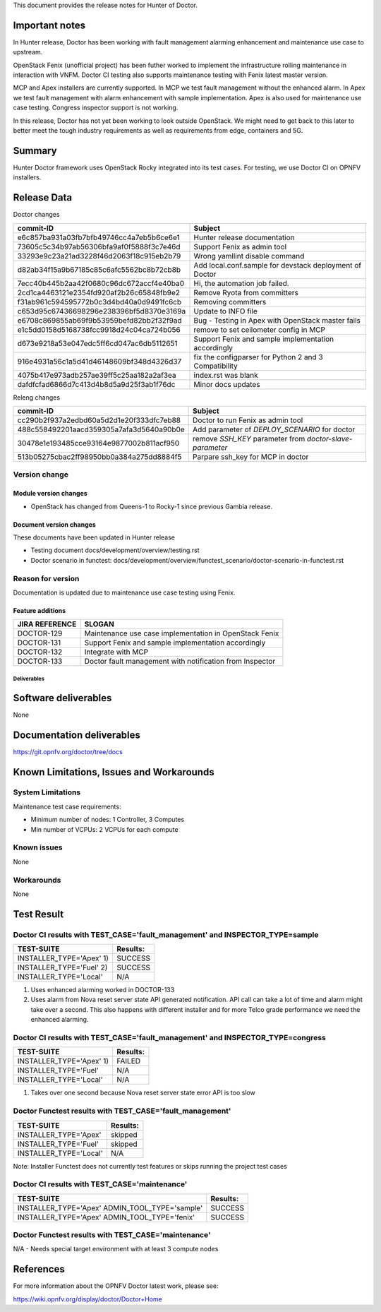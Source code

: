 .. This work is licensed under a Creative Commons Attribution 4.0 International License.
.. http://creativecommons.org/licenses/by/4.0


This document provides the release notes for Hunter of Doctor.

Important notes
===============

In Hunter release, Doctor has been working with fault management alarming
enhancement and maintenance use case to upstream.

OpenStack Fenix (unofficial project) has been futher worked to implement the
infrastructure rolling maintenance in interaction with VNFM. Doctor CI testing
also supports maintenance testing with Fenix latest master version.

MCP and Apex installers are currently supported. In MCP we test fault management
without the enhanced alarm. In Apex we test fault management with alarm
enhancement with sample implementation. Apex is also used for maintenance use
case testing. Congress inspector support is not working.

In this release, Doctor has not yet been working to look outside OpenStack.
We might need to get back to this later to better meet the tough industry
requirements as well as requirements from edge, containers and 5G.

Summary
=======

Hunter Doctor framework uses OpenStack Rocky integrated into its test cases.
For testing, we use Doctor CI on OPNFV installers.

Release Data
============

Doctor changes

+------------------------------------------+----------------------------------------------------------+
| **commit-ID**                            | **Subject**                                              |
+------------------------------------------+----------------------------------------------------------+
| e6c857ba931a03fb7bfb49746cc4a7eb5b6ce6e1 | Hunter release documentation                             |
+------------------------------------------+----------------------------------------------------------+
| 73605c5c34b97ab56306bfa9af0f5888f3c7e46d | Support Fenix as admin tool                              |
+------------------------------------------+----------------------------------------------------------+
| 33293e9c23a21ad3228f46d2063f18c915eb2b79 | Wrong yamllint disable command                           |
+------------------------------------------+----------------------------------------------------------+
| d82ab34f15a9b67185c85c6afc5562bc8b72cb8b | Add local.conf.sample for devstack deployment of Doctor  |
+------------------------------------------+----------------------------------------------------------+
| 7ecc40b445b2aa42f0680c96dc672accf4e40ba0 | Hi, the automation job failed.                           |
+------------------------------------------+----------------------------------------------------------+
| 2cd1ca4463121e2354fd920af2b26c65848fb9e2 | Remove Ryota from committers                             |
+------------------------------------------+----------------------------------------------------------+
| f31ab961c594595772b0c3d4bd40a0d9491fc6cb | Removing committers                                      |
+------------------------------------------+----------------------------------------------------------+
| c653d95c67436698296e238396bf5d8370e3169a | Update to INFO file                                      |
+------------------------------------------+----------------------------------------------------------+
| e6708c869855ab69f9b53959befd82bb2f32f9ad | Bug - Testing in Apex with OpenStack master fails        |
+------------------------------------------+----------------------------------------------------------+
| e1c5dd0158d5168738fcc9918d24c04ca724b056 | remove to set ceilometer config in MCP                   |
+------------------------------------------+----------------------------------------------------------+
| d673e9218a53e047edc5ff6cd047ac6db5112651 | Support Fenix and sample implementation accordingly      |
+------------------------------------------+----------------------------------------------------------+
| 916e4931a56c1a5d41d46148609bf348d4326d37 | fix the configparser for  Python 2 and 3 Compatibility   |
+------------------------------------------+----------------------------------------------------------+
| 4075b417e973adb257ae39ff5c25aa182a2af3ea | index.rst was blank                                      |
+------------------------------------------+----------------------------------------------------------+
| dafdfcfad6866d7c413d4b8d5a9d25f3ab1f76dc | Minor docs updates                                       |
+------------------------------------------+----------------------------------------------------------+

Releng changes

+------------------------------------------+----------------------------------------------------------+
| **commit-ID**                            | **Subject**                                              |
+------------------------------------------+----------------------------------------------------------+
| cc290b2f937a2edbd60a5d2d1e20f333dfc7eb88 | Doctor to run Fenix as admin tool                        |
+------------------------------------------+----------------------------------------------------------+
| 488c558492201aacd359305a7afa3d5640a90b0e | Add parameter of `DEPLOY_SCENARIO` for doctor            |
+------------------------------------------+----------------------------------------------------------+
| 30478e1e193485cce93164e9877002b811acf950 | remove `SSH_KEY` parameter from `doctor-slave-parameter` |
+------------------------------------------+----------------------------------------------------------+
| 513b05275cbac2ff98950bb0a384a275dd8884f5 | Parpare ssh_key for MCP in doctor                        |
+------------------------------------------+----------------------------------------------------------+

Version change
^^^^^^^^^^^^^^

Module version changes
~~~~~~~~~~~~~~~~~~~~~~

- OpenStack has changed from Queens-1 to Rocky-1 since previous Gambia release.

Document version changes
~~~~~~~~~~~~~~~~~~~~~~~~

These documents have been updated in Hunter release

- Testing document
  docs/development/overview/testing.rst
- Doctor scenario in functest:
  docs/development/overview/functest_scenario/doctor-scenario-in-functest.rst

Reason for version
^^^^^^^^^^^^^^^^^^

Documentation is updated due to maintenance use case testing using Fenix.

Feature additions
~~~~~~~~~~~~~~~~~

+--------------------+----------------------------------------------------------+
| **JIRA REFERENCE** | **SLOGAN**                                               |
+--------------------+----------------------------------------------------------+
| DOCTOR-129         | Maintenance use case implementation in OpenStack Fenix   |
+--------------------+----------------------------------------------------------+
| DOCTOR-131         | Support Fenix and sample implementation accordingly      |
+--------------------+----------------------------------------------------------+
| DOCTOR-132         | Integrate with MCP                                       |
+--------------------+----------------------------------------------------------+
| DOCTOR-133         | Doctor fault management with notification from Inspector |
+--------------------+----------------------------------------------------------+

Deliverables
------------

Software deliverables
=====================

None

Documentation deliverables
==========================

https://git.opnfv.org/doctor/tree/docs

Known Limitations, Issues and Workarounds
=========================================

System Limitations
^^^^^^^^^^^^^^^^^^

Maintenance test case requirements:

- Minimum number of nodes:   1 Controller, 3 Computes
- Min number of VCPUs:       2 VCPUs for each compute

Known issues
^^^^^^^^^^^^

None

Workarounds
^^^^^^^^^^^

None

Test Result
===========

Doctor CI results with TEST_CASE='fault_management' and INSPECTOR_TYPE=sample
^^^^^^^^^^^^^^^^^^^^^^^^^^^^^^^^^^^^^^^^^^^^^^^^^^^^^^^^^^^^^^^^^^^^^^^^^^^^^

+--------------------------------------+--------------+
| **TEST-SUITE**                       | **Results:** |
+--------------------------------------+--------------+
| INSTALLER_TYPE='Apex' 1)             | SUCCESS      |
+--------------------------------------+--------------+
| INSTALLER_TYPE='Fuel' 2)             | SUCCESS      |
+--------------------------------------+--------------+
| INSTALLER_TYPE='Local'               | N/A          |
+--------------------------------------+--------------+
1) Uses enhanced alarming worked in DOCTOR-133
2) Uses alarm from Nova reset server state API generated notification. API call
   can take a lot of time and alarm might take over a second. This also happens
   with different installer and for more Telco grade performance we need the
   enhanced alarming.

Doctor CI results with TEST_CASE='fault_management' and INSPECTOR_TYPE=congress
^^^^^^^^^^^^^^^^^^^^^^^^^^^^^^^^^^^^^^^^^^^^^^^^^^^^^^^^^^^^^^^^^^^^^^^^^^^^^^^

+--------------------------------------+--------------+
| **TEST-SUITE**                       | **Results:** |
+--------------------------------------+--------------+
| INSTALLER_TYPE='Apex' 1)             | FAILED       |
+--------------------------------------+--------------+
| INSTALLER_TYPE='Fuel'                | N/A          |
+--------------------------------------+--------------+
| INSTALLER_TYPE='Local'               | N/A          |
+--------------------------------------+--------------+
1) Takes over one second because Nova reset server state error API is too slow

Doctor Functest results with TEST_CASE='fault_management'
^^^^^^^^^^^^^^^^^^^^^^^^^^^^^^^^^^^^^^^^^^^^^^^^^^^^^^^^^

+--------------------------------------+--------------+
| **TEST-SUITE**                       | **Results:** |
+--------------------------------------+--------------+
| INSTALLER_TYPE='Apex'                | skipped      |
+--------------------------------------+--------------+
| INSTALLER_TYPE='Fuel'                | skipped      |
+--------------------------------------+--------------+
| INSTALLER_TYPE='Local'               | N/A          |
+--------------------------------------+--------------+

Note: Installer Functest does not currently test features or skips running the
project test cases

Doctor CI results with TEST_CASE='maintenance'
^^^^^^^^^^^^^^^^^^^^^^^^^^^^^^^^^^^^^^^^^^^^^^

+--------------------------------------+--------------+
| **TEST-SUITE**                       | **Results:** |
+--------------------------------------+--------------+
| INSTALLER_TYPE='Apex'                | SUCCESS      |
| ADMIN_TOOL_TYPE='sample'             |              |
+--------------------------------------+--------------+
| INSTALLER_TYPE='Apex'                | SUCCESS      |
| ADMIN_TOOL_TYPE='fenix'              |              |
+--------------------------------------+--------------+

Doctor Functest results with TEST_CASE='maintenance'
^^^^^^^^^^^^^^^^^^^^^^^^^^^^^^^^^^^^^^^^^^^^^^^^^^^^

N/A - Needs special target environment with at least 3 compute nodes

References
==========

For more information about the OPNFV Doctor latest work, please see:

https://wiki.opnfv.org/display/doctor/Doctor+Home
